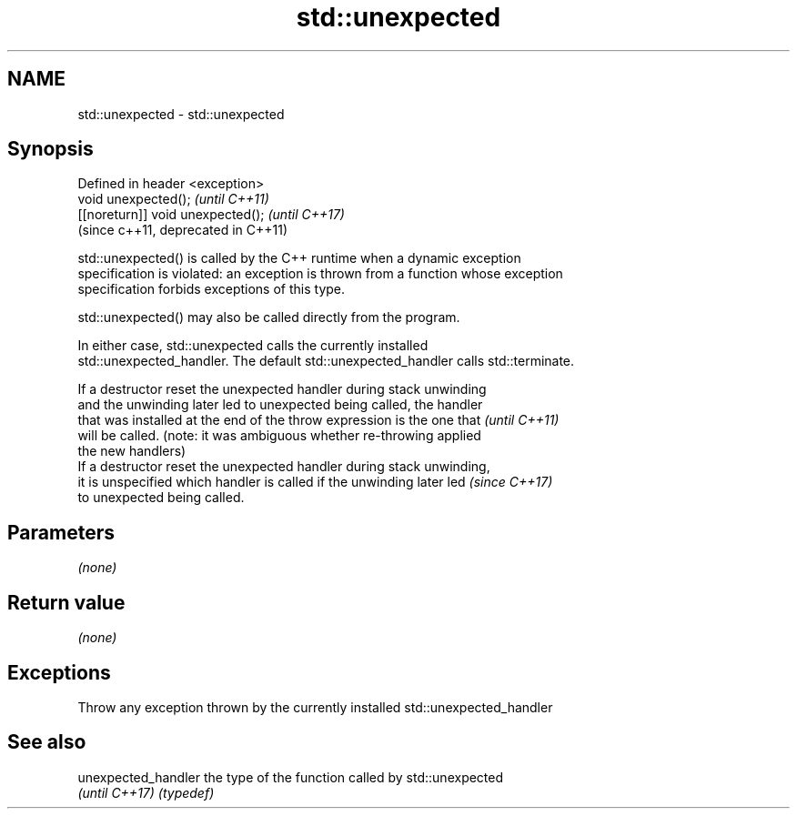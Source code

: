 .TH std::unexpected 3 "2017.04.02" "http://cppreference.com" "C++ Standard Libary"
.SH NAME
std::unexpected \- std::unexpected

.SH Synopsis
   Defined in header <exception>
   void unexpected();               \fI(until C++11)\fP
   [[noreturn]] void unexpected();  \fI(until C++17)\fP
                                    (since c++11, deprecated in C++11)

   std::unexpected() is called by the C++ runtime when a dynamic exception
   specification is violated: an exception is thrown from a function whose exception
   specification forbids exceptions of this type.

   std::unexpected() may also be called directly from the program.

   In either case, std::unexpected calls the currently installed
   std::unexpected_handler. The default std::unexpected_handler calls std::terminate.

   If a destructor reset the unexpected handler during stack unwinding
   and the unwinding later led to unexpected being called, the handler
   that was installed at the end of the throw expression is the one that  \fI(until C++11)\fP
   will be called. (note: it was ambiguous whether re-throwing applied
   the new handlers)
   If a destructor reset the unexpected handler during stack unwinding,
   it is unspecified which handler is called if the unwinding later led   \fI(since C++17)\fP
   to unexpected being called.

.SH Parameters

   \fI(none)\fP

.SH Return value

   \fI(none)\fP

.SH Exceptions

   Throw any exception thrown by the currently installed std::unexpected_handler

.SH See also

   unexpected_handler the type of the function called by std::unexpected
   \fI(until C++17)\fP      \fI(typedef)\fP 
